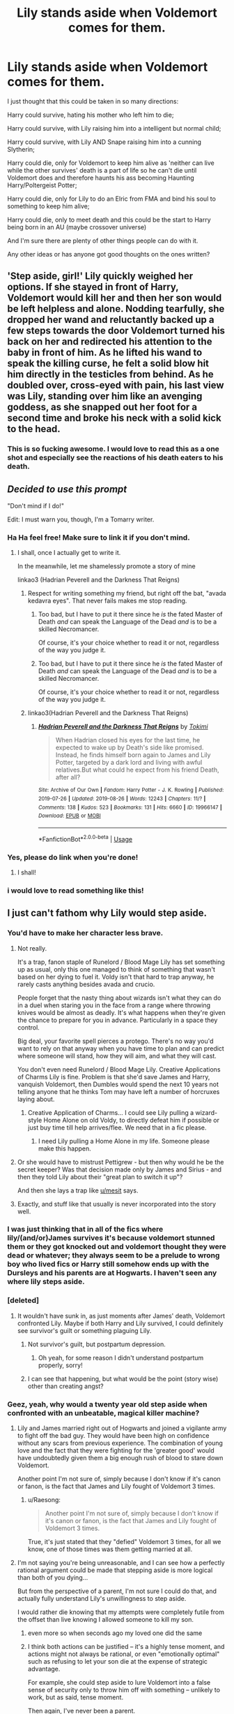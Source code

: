 #+TITLE: Lily stands aside when Voldemort comes for them.

* Lily stands aside when Voldemort comes for them.
:PROPERTIES:
:Author: Jordmufc99
:Score: 152
:DateUnix: 1568532050.0
:DateShort: 2019-Sep-15
:FlairText: Prompt
:END:
I just thought that this could be taken in so many directions:

Harry could survive, hating his mother who left him to die;

Harry could survive, with Lily raising him into a intelligent but normal child;

Harry could survive, with Lily AND Snape raising him into a cunning Slytherin;

Harry could die, only for Voldemort to keep him alive as 'neither can live while the other survives' death is a part of life so he can't die until Voldemort does and therefore haunts his ass becoming Haunting Harry/Poltergeist Potter;

Harry could die, only for Lily to do an Elric from FMA and bind his soul to something to keep him alive;

Harry could die, only to meet death and this could be the start to Harry being born in an AU (maybe crossover universe)

And I'm sure there are plenty of other things people can do with it.

Any other ideas or has anyone got good thoughts on the ones written?


** 'Step aside, girl!' Lily quickly weighed her options. If she stayed in front of Harry, Voldemort would kill her and then her son would be left helpless and alone. Nodding tearfully, she dropped her wand and reluctantly backed up a few steps towards the door Voldemort turned his back on her and redirected his attention to the baby in front of him. As he lifted his wand to speak the killing curse, he felt a solid blow hit him directly in the testicles from behind. As he doubled over, cross-eyed with pain, his last view was Lily, standing over him like an avenging goddess, as she snapped out her foot for a second time and broke his neck with a solid kick to the head.
:PROPERTIES:
:Author: Kavity123
:Score: 38
:DateUnix: 1568566611.0
:DateShort: 2019-Sep-15
:END:

*** This is so fucking awesome. I would love to read this as a one shot and especially see the reactions of his death eaters to his death.
:PROPERTIES:
:Author: samiachughtai
:Score: 10
:DateUnix: 1568574331.0
:DateShort: 2019-Sep-15
:END:


** /Decided to use this prompt/

"Don't mind if I do!"

Edit: I must warn you, though, I'm a Tomarry writer.
:PROPERTIES:
:Author: Tokimi-
:Score: 71
:DateUnix: 1568533641.0
:DateShort: 2019-Sep-15
:END:

*** Ha Ha feel free! Make sure to link it if you don't mind.
:PROPERTIES:
:Author: Jordmufc99
:Score: 20
:DateUnix: 1568536340.0
:DateShort: 2019-Sep-15
:END:

**** I shall, once I actually get to write it.

In the meanwhile, let me shamelessly promote a story of mine

linkao3 (Hadrian Peverell and the Darkness That Reigns)
:PROPERTIES:
:Author: Tokimi-
:Score: 2
:DateUnix: 1568567469.0
:DateShort: 2019-Sep-15
:END:

***** Respect for writing something my friend, but right off the bat, "avada kedavra eyes". That never fails makes me stop reading.
:PROPERTIES:
:Author: TheRaoster
:Score: 6
:DateUnix: 1568594740.0
:DateShort: 2019-Sep-16
:END:

****** Too bad, but I have to put it there since he /is/ the fated Master of Death /and/ can speak the Language of the Dead /and/ is to be a skilled Necromancer.

Of course, it's your choice whether to read it or not, regardless of the way you judge it.
:PROPERTIES:
:Author: Tokimi-
:Score: -1
:DateUnix: 1568631697.0
:DateShort: 2019-Sep-16
:END:


****** Too bad, but I have to put it there since he /is/ the fated Master of Death /and/ can speak the Language of the Dead /and/ is to be a skilled Necromancer.

Of course, it's your choice whether to read it or not, regardless of the way you judge it.
:PROPERTIES:
:Author: Tokimi-
:Score: -1
:DateUnix: 1568631702.0
:DateShort: 2019-Sep-16
:END:


***** linkao3(Hadrian Peverell and the Darkness That Reigns)
:PROPERTIES:
:Author: Squishysib
:Score: 1
:DateUnix: 1568569613.0
:DateShort: 2019-Sep-15
:END:

****** [[https://archiveofourown.org/works/19966147][*/Hadrian Peverell and the Darkness That Reigns/*]] by [[https://www.archiveofourown.org/users/Tokimi/pseuds/Tokimi][/Tokimi/]]

#+begin_quote
  When Hadrian closed his eyes for the last time, he expected to wake up by Death's side like promised. Instead, he finds himself born again to James and Lily Potter, targeted by a dark lord and living with awful relatives.But what could he expect from his friend Death, after all?
#+end_quote

^{/Site/:} ^{Archive} ^{of} ^{Our} ^{Own} ^{*|*} ^{/Fandom/:} ^{Harry} ^{Potter} ^{-} ^{J.} ^{K.} ^{Rowling} ^{*|*} ^{/Published/:} ^{2019-07-26} ^{*|*} ^{/Updated/:} ^{2019-08-26} ^{*|*} ^{/Words/:} ^{12243} ^{*|*} ^{/Chapters/:} ^{11/?} ^{*|*} ^{/Comments/:} ^{138} ^{*|*} ^{/Kudos/:} ^{523} ^{*|*} ^{/Bookmarks/:} ^{131} ^{*|*} ^{/Hits/:} ^{6660} ^{*|*} ^{/ID/:} ^{19966147} ^{*|*} ^{/Download/:} ^{[[https://archiveofourown.org/downloads/19966147/Hadrian%20Peverell%20and%20the.epub?updated_at=1567780472][EPUB]]} ^{or} ^{[[https://archiveofourown.org/downloads/19966147/Hadrian%20Peverell%20and%20the.mobi?updated_at=1567780472][MOBI]]}

--------------

*FanfictionBot*^{2.0.0-beta} | [[https://github.com/tusing/reddit-ffn-bot/wiki/Usage][Usage]]
:PROPERTIES:
:Author: FanfictionBot
:Score: 1
:DateUnix: 1568569640.0
:DateShort: 2019-Sep-15
:END:


*** Yes, please do link when you're done!
:PROPERTIES:
:Author: EpicDaNoob
:Score: 16
:DateUnix: 1568541600.0
:DateShort: 2019-Sep-15
:END:

**** I shall!
:PROPERTIES:
:Author: Tokimi-
:Score: 1
:DateUnix: 1568567564.0
:DateShort: 2019-Sep-15
:END:


*** i would love to read something like this!
:PROPERTIES:
:Author: TheEmeraldDoe
:Score: 3
:DateUnix: 1568564010.0
:DateShort: 2019-Sep-15
:END:


** I just can't fathom why Lily would step aside.
:PROPERTIES:
:Author: Axel292
:Score: 57
:DateUnix: 1568536877.0
:DateShort: 2019-Sep-15
:END:

*** You'd have to make her character less brave.
:PROPERTIES:
:Author: electric_paganini
:Score: 37
:DateUnix: 1568537297.0
:DateShort: 2019-Sep-15
:END:

**** Not really.

It's a trap, fanon staple of Runelord / Blood Mage Lily has set something up as usual, only this one managed to think of something that wasn't based on her dying to fuel it. Voldy isn't that hard to trap anyway, he rarely casts anything besides avada and crucio.

People forget that the nasty thing about wizards isn't what they can do in a duel when staring you in the face from a range where throwing knives would be almost as deadly. It's what happens when they're given the chance to prepare for you in advance. Particularly in a space they control.

Big deal, your favorite spell pierces a protego. There's no way you'd want to rely on that anyway when you have time to plan and can predict where someone will stand, how they will aim, and what they will cast.

You don't even need Runelord / Blood Mage Lily. Creative Applications of Charms Lily is fine. Problem is that she'd save James and Harry, vanquish Voldemort, then Dumbles would spend the next 10 years not telling anyone that he thinks Tom may have left a number of horcruxes laying about.
:PROPERTIES:
:Author: mesit
:Score: 51
:DateUnix: 1568539288.0
:DateShort: 2019-Sep-15
:END:

***** Creative Application of Charms... I could see Lily pulling a wizard-style Home Alone on old Voldy, to directly defeat him if possible or just buy time till help arrives/flee. We need that in a fic please.
:PROPERTIES:
:Author: Pearl_Dawnclaw
:Score: 24
:DateUnix: 1568568621.0
:DateShort: 2019-Sep-15
:END:

****** I need Lily pulling a Home Alone in my life. Someone please make this happen.
:PROPERTIES:
:Author: Arie0420
:Score: 14
:DateUnix: 1568581127.0
:DateShort: 2019-Sep-16
:END:


**** Or she would have to mistrust Pettigrew - but then why would he be the secret keeper? Was that decision made only by James and Sirius - and then they told Lily about their "great plan to switch it up"?

And then she lays a trap like [[/u/mesit][u/mesit]] says.
:PROPERTIES:
:Author: enleft
:Score: 6
:DateUnix: 1568559517.0
:DateShort: 2019-Sep-15
:END:


**** Exactly, and stuff like that usually is never incorporated into the story well.
:PROPERTIES:
:Author: Axel292
:Score: 1
:DateUnix: 1568552765.0
:DateShort: 2019-Sep-15
:END:


*** I was just thinking that in all of the fics where lily/(and/or)James survives it's because voldemort stunned them or they got knocked out and voldemort thought they were dead or whatever; they always seem to be a prelude to wrong boy who lived fics or Harry still somehow ends up with the Dursleys and his parents are at Hogwarts. I haven't seen any where lily steps aside.
:PROPERTIES:
:Author: Jordmufc99
:Score: 15
:DateUnix: 1568538840.0
:DateShort: 2019-Sep-15
:END:


*** [deleted]
:PROPERTIES:
:Score: 11
:DateUnix: 1568560110.0
:DateShort: 2019-Sep-15
:END:

**** It wouldn't have sunk in, as just moments after James' death, Voldemort confronted Lily. Maybe if both Harry and Lily survived, I could definitely see survivor's guilt or something plaguing Lily.
:PROPERTIES:
:Author: Axel292
:Score: 4
:DateUnix: 1568561798.0
:DateShort: 2019-Sep-15
:END:

***** Not survivor's guilt, but postpartum depression.
:PROPERTIES:
:Author: NewDarkAgesAhead
:Score: 3
:DateUnix: 1568586016.0
:DateShort: 2019-Sep-16
:END:

****** Oh yeah, for some reason I didn't understand postpartum properly, sorry!
:PROPERTIES:
:Author: Axel292
:Score: 2
:DateUnix: 1568620949.0
:DateShort: 2019-Sep-16
:END:


***** I can see that happening, but what would be the point (story wise) other than creating angst?
:PROPERTIES:
:Author: VulpineKitsune
:Score: 2
:DateUnix: 1568564694.0
:DateShort: 2019-Sep-15
:END:


*** Geez, yeah, why would a twenty year old step aside when confronted with an unbeatable, magical killer machine?
:PROPERTIES:
:Author: IFightWhales
:Score: 42
:DateUnix: 1568537334.0
:DateShort: 2019-Sep-15
:END:

**** Lily and James married right out of Hogwarts and joined a vigilante army to fight off the bad guy. They would have been high on confidence without any scars from previous experience. The combination of young love and the fact that they were fighting for the 'greater good' would have undoubtedly given them a big enough rush of blood to stare down Voldemort.

Another point I'm not sure of, simply because I don't know if it's canon or fanon, is the fact that James and Lily fought of Voldemort 3 times.
:PROPERTIES:
:Author: Axel292
:Score: 19
:DateUnix: 1568552714.0
:DateShort: 2019-Sep-15
:END:

***** u/Raesong:
#+begin_quote
  Another point I'm not sure of, simply because I don't know if it's canon or fanon, is the fact that James and Lily fought of Voldemort 3 times.
#+end_quote

True, it's just stated that they "defied" Voldemort 3 times, for all we know, one of those times was them getting married at all.
:PROPERTIES:
:Author: Raesong
:Score: 11
:DateUnix: 1568557583.0
:DateShort: 2019-Sep-15
:END:


**** I'm not saying you're being unreasonable, and I can see how a perfectly rational argument could be made that stepping aside is more logical than both of you dying...

But from the perspective of a parent, I'm not sure I could do that, and actually fully understand Lily's unwillingness to step aside.

I would rather die knowing that my attempts were completely futile from the offset than live knowing I allowed someone to kill my son.
:PROPERTIES:
:Author: FerusGrim
:Score: 44
:DateUnix: 1568538369.0
:DateShort: 2019-Sep-15
:END:

***** even more so when seconds ago my loved one did the same
:PROPERTIES:
:Author: CommanderL3
:Score: 20
:DateUnix: 1568543880.0
:DateShort: 2019-Sep-15
:END:


***** I think both actions can be justified -- it's a highly tense moment, and actions might not always be rational, or even "emotionally optimal" such as refusing to let your son die at the expense of strategic advantage.

For example, she could step aside to lure Voldemort into a false sense of security only to throw him off with something -- unlikely to work, but as said, tense moment.

Then again, I've never been a parent.
:PROPERTIES:
:Author: Fredrik1994
:Score: 6
:DateUnix: 1568558805.0
:DateShort: 2019-Sep-15
:END:


**** I'm guessing you're not a parent? I would never step aside.
:PROPERTIES:
:Author: xxshrekingxx
:Score: 5
:DateUnix: 1568569116.0
:DateShort: 2019-Sep-15
:END:


**** I don't understand why her age matters. Only a psychopath would step aside, and Lily wasn't described as one.
:PROPERTIES:
:Author: Edocsiru
:Score: -5
:DateUnix: 1568544646.0
:DateShort: 2019-Sep-15
:END:

***** I feel that a psychopath is to strong a word for what people would need to step aside. All they would need to be is someone who values their own life over their child's, and sadly there are quite a few people like that in the world. Not that Lily is like that in cannon.
:PROPERTIES:
:Author: EroKoneko
:Score: 11
:DateUnix: 1568557051.0
:DateShort: 2019-Sep-15
:END:

****** Eh, you don't have to value your life over your child's - if not for plot ex machina, Harry would have died shortly after Lily, so it's not crazy to potentially take the chance at at least one of you living and maybe trying to defeat Voldemort later

that said, whether or not you'd be able to do that in the heat of the moment is another thing entirely
:PROPERTIES:
:Author: sephirothrr
:Score: 1
:DateUnix: 1568608734.0
:DateShort: 2019-Sep-16
:END:


***** I definitely wouldn't go so far as a psychopath, but yeah, no matter the circumstances, tough to see Lily stepping aside.
:PROPERTIES:
:Author: Axel292
:Score: 1
:DateUnix: 1568554288.0
:DateShort: 2019-Sep-15
:END:

****** At the very least not sane human would ever step aside in such a situation, as their own emotional state would not allow it. I guess someone that has been brainwashed like a soldier may be able to rationally think about fighting another day, but not a mentally healthy mother.

What I do believe would happen is Lily abandoning James and taking Harry away. In fact I never believed a mother would stay in the middle of a war zone, knowing her child is a target, while having the means to just leave and hide in not just another country but by all means another world, the non magical one.
:PROPERTIES:
:Author: Edocsiru
:Score: 4
:DateUnix: 1568556131.0
:DateShort: 2019-Sep-15
:END:

******* Unless there's something wrong with their marriage overall, I very much doubt that she'd leave James.

It's true however, that it makes little sense for them to stay in the country. But if the question was "leave the country and James" vs staying, I highly doubt she'd do the former.
:PROPERTIES:
:Author: Fredrik1994
:Score: 4
:DateUnix: 1568559450.0
:DateShort: 2019-Sep-15
:END:


*** Not just the primal fear of facing someone who will end your existence if you don't step aside; there's also the fact that they know of a prophesy which states her child will vanquish voldemort so she might think he will survive. Or even that if she steps aside she might get a chance to hurt voldemort while he's distracted. Or she might believe that he will kill Harry either way so she might want to survive to get revenge for her husband and child. There are many ways to fit it into a story and many more I probably haven't thought of.
:PROPERTIES:
:Author: Jordmufc99
:Score: 16
:DateUnix: 1568538421.0
:DateShort: 2019-Sep-15
:END:

**** u/Axel292:
#+begin_quote
  Not just the primal fear of facing someone who will end your existence if you don't step aside
#+end_quote

Lily was young and in love. Her faith in doing the right thing would have probably fought through anything else, and still, a parent's duty is to protect their child. Do you seriously think a guy like Voldemort would follow through on his words?
:PROPERTIES:
:Author: Axel292
:Score: 5
:DateUnix: 1568554226.0
:DateShort: 2019-Sep-15
:END:


** [[https://www.fanfiction.net/s/9622538/1/Travel-Secrets-First][Travel secrets]] has a variant of this: the person who dies isn't Lily, but (it's somewhat implied) a muggle polyjuiced and Imperioed. Something like that could give a reason why someone might step aside.
:PROPERTIES:
:Author: TheBlueMenace
:Score: 12
:DateUnix: 1568549336.0
:DateShort: 2019-Sep-15
:END:


** You forgot one more option:

Lily stands aside so she can set off her claymores. Yes, claymore mines laced with Basilisk venom, the very best protection a mother can offer to her child.

[10 years later]

#+begin_quote
  Lily: I am leaving tomorrow.

  Petunia: Another one of your "errands"?

  Lily: Yes. A new menace is rising in Australia.

  Petunia: Is it that important that you can't stay another week?

  Lily: Is it one of those discussions?

  Petunia: Just tell me why you think you have to do it.

  Lily: Because somebody has to. And it may as well be me. I have the means and inclination.

  Petunia: At a cost of your son?

  Lily: I left him in good hands, didn't I?

  Petunia: But you left him.

  Lily: ...

  Lily: It will be easier when he starts Hogwarts. For you and for him. He'll be away for the most part of the year, among children of his age. He'll make friends. And I'll make sure to visit him on summer.

  Petunia: I am still against sending him there. Didn't you tell me that the last war ended too abruptly? Tensions not resolved, merely put on hold? Do you really want to send him into that world?

  Lily: I have no choice. He is too famous now. I can't hide him.

  Petunia: He is famous because of you, you know? If you didn't disappear, if you didn't let the fools draw their conclusions...

  Lily: You know how that happened. I was in a bad place back then. With James' death and everything else I... just... couldn't... The deed is done now.

  Petunia: You can rectify it. You can reveal yourself to them, lift the burden from him.

  Lily: My death is too important. It allows me to move more freely.

  Petunia: You mean it makes life easier for you. What about him?

  Lily: ...

  Petunia: Just... When will you stop? The boy needs his mother.

  Lily: When I find salvation. The end to all conflicts.

  Petunia: There isn't one.

  Lily: I know.
#+end_quote

[a little later]

#+begin_quote
  Lily: You are leaving with Aunt Petunia in a few minutes. Why don't you repeat our rules for the last time?

  Harry: Muuum!

  Lily: Please. Do it for me.

  Harry: Fine. The first rule is to never talk about you.

  Lily: Good. Continue.

  Harry: The second rule is to never ever talk about you.​

  Lily: And the third?​

  Harry: Is to always carry a concealed gun on me. I shouldn't use it unless it's a matter of life or death, but then I shouldn't hesitate. I should also remember that it's a support weapon for surprise attacks and that most wizards will be able to take it from me if I didn't act fast.​

  Lily: Correct. ...And it looks like it's time for you to go. Stay safe. I love you.​

  Harry: I know, it's written on the handle. ...I love you too.​
#+end_quote
:PROPERTIES:
:Author: InquisitorCOC
:Score: 21
:DateUnix: 1568553597.0
:DateShort: 2019-Sep-15
:END:

*** When will we see a story like this?
:PROPERTIES:
:Author: EroKoneko
:Score: 6
:DateUnix: 1568557181.0
:DateShort: 2019-Sep-15
:END:


** Why would Lily raise Harry with Snape ?
:PROPERTIES:
:Author: Jigui
:Score: 7
:DateUnix: 1568581107.0
:DateShort: 2019-Sep-16
:END:

*** because people are under the delusion that Snape being a creepy stalker should be rewarded by him getting the girl.
:PROPERTIES:
:Author: PowerSombrero
:Score: 14
:DateUnix: 1568592584.0
:DateShort: 2019-Sep-16
:END:


** Instead of killing her, Voldie could just... I don't know... Stun, Bind, Imperius, Crucio, Transfigure, Push Away, Side-Apparate, Portkey, Force down a Potion, Kidnap, Cut her legs off, I could go on.

Because there is no way in the name of Morgana that Lily would willingly let Tom get Harry, and he's still following Snape's request.
:PROPERTIES:
:Author: FavChanger
:Score: 24
:DateUnix: 1568543159.0
:DateShort: 2019-Sep-15
:END:

*** I just got a flash of Voldemort casually transfiguring Lily into a pebble, without speaking to her, hearing what she might have to say, or even breaking stride, then he brings the pebble to Snape after killing Harry, un-transfigures Lily, and he basically says, "Here's your mudblood toy, not a scratch on her, as promised."
:PROPERTIES:
:Author: shuffling-through
:Score: 39
:DateUnix: 1568559034.0
:DateShort: 2019-Sep-15
:END:

**** I worry about my sense of morality because I find this hilarious.
:PROPERTIES:
:Author: FavChanger
:Score: 23
:DateUnix: 1568559174.0
:DateShort: 2019-Sep-15
:END:


**** Well, that would definitely be a point of no return. I think she'd murder him herself.
:PROPERTIES:
:Author: Adriana1440
:Score: 6
:DateUnix: 1568563158.0
:DateShort: 2019-Sep-15
:END:

***** Yeeeaaah, but what if Snape survives her wrath long enough to explain that he regrets all of this shit and wants Voldie dead too?

Cue both of them spying, Lily becoming Voldie's nemesis in disguise, them finding out about and destroying all the horcruxes and Lily taking her revenge and trapping Voldie's soul in a piece of glass for toddler Neville to yeet it against a wall and fulfill the prophecy?

Brb need to write this.
:PROPERTIES:
:Author: DoctorInYeetology
:Score: 6
:DateUnix: 1568566268.0
:DateShort: 2019-Sep-15
:END:

****** She would still never forgive him for James and Harry's and all those deaths of her friends
:PROPERTIES:
:Author: Schak_Raven
:Score: 10
:DateUnix: 1568573947.0
:DateShort: 2019-Sep-15
:END:

******* Forgiveness, no. A working relationship to kill an insane mass-murderer? Possible.
:PROPERTIES:
:Author: DoctorInYeetology
:Score: 3
:DateUnix: 1568638777.0
:DateShort: 2019-Sep-16
:END:


** You forget the obvious IMO ones. Namely james being a good enough sacrifice or her choosing to stand aside to save james and another unborn child/children. You have her faking it to AK voldy in the back later. Things that imo would be logical
:PROPERTIES:
:Author: nicnacR
:Score: 4
:DateUnix: 1568562794.0
:DateShort: 2019-Sep-15
:END:


** linkao3([[https://archiveofourown.org/works/593855]])

is a darker take on the concept, and recently i read a fic where snape lured lily away so she wan't there, but it's pretty anti-snape so that may not be your cup of tea?
:PROPERTIES:
:Author: hpreader
:Score: 3
:DateUnix: 1568578556.0
:DateShort: 2019-Sep-16
:END:

*** I'm fine with anti Snape, it's very rare for a story to portray a good Snape without them glossing over the fact he's an asshole.
:PROPERTIES:
:Author: Jordmufc99
:Score: 2
:DateUnix: 1568578880.0
:DateShort: 2019-Sep-16
:END:

**** yeah- I'd love to read more well characterized Snape fics that don't file down his edges, especially how him and Lily fell apart in school, awkward summers, etc.

the other fic: linkao3([[https://archiveofourown.org/works/20485931]])

since the bot failed earlier, these are both ~2k rare lily ships (bella and remus respectively, with a lily focus)
:PROPERTIES:
:Author: hpreader
:Score: 3
:DateUnix: 1568579634.0
:DateShort: 2019-Sep-16
:END:


** There's several LESS fics with this premise (in fact it's the 2nd most popular LESS premise after Peggy Sue, if you include things such as Lily being stunned, her successfully fleeing and whatnot, but that's outside the scope of the prompt), the most popular one here being linkffn(Puzzle), probably because it doesn't blatantly excuse SS' involvement in the entire ordeal (most of them bring it up at some point, but have a habit of brushing it over much too easily for my comfort).
:PROPERTIES:
:Author: Fredrik1994
:Score: 5
:DateUnix: 1568558647.0
:DateShort: 2019-Sep-15
:END:

*** [[https://www.fanfiction.net/s/6622580/1/][*/Puzzle/*]] by [[https://www.fanfiction.net/u/531023/we-built-the-shadows-here][/we-built-the-shadows-here/]]

#+begin_quote
  Three years after Voldemort visited Godric's Hollow, Lily now lives under the protection of loyal Death Eater Severus Snape in a world by ruled the Dark Lord's conquest. But the Order of the Phoenix is not completely eradicated, and two names are beginning to return to her: Harry and James. COMPLETE
#+end_quote

^{/Site/:} ^{fanfiction.net} ^{*|*} ^{/Category/:} ^{Harry} ^{Potter} ^{*|*} ^{/Rated/:} ^{Fiction} ^{T} ^{*|*} ^{/Chapters/:} ^{46} ^{*|*} ^{/Words/:} ^{144,097} ^{*|*} ^{/Reviews/:} ^{469} ^{*|*} ^{/Favs/:} ^{145} ^{*|*} ^{/Follows/:} ^{141} ^{*|*} ^{/Updated/:} ^{4/21/2018} ^{*|*} ^{/Published/:} ^{1/3/2011} ^{*|*} ^{/Status/:} ^{Complete} ^{*|*} ^{/id/:} ^{6622580} ^{*|*} ^{/Language/:} ^{English} ^{*|*} ^{/Genre/:} ^{Drama} ^{*|*} ^{/Characters/:} ^{Sirius} ^{B.,} ^{Lily} ^{Evans} ^{P.,} ^{Severus} ^{S.,} ^{Regulus} ^{B.} ^{*|*} ^{/Download/:} ^{[[http://www.ff2ebook.com/old/ffn-bot/index.php?id=6622580&source=ff&filetype=epub][EPUB]]} ^{or} ^{[[http://www.ff2ebook.com/old/ffn-bot/index.php?id=6622580&source=ff&filetype=mobi][MOBI]]}

--------------

*FanfictionBot*^{2.0.0-beta} | [[https://github.com/tusing/reddit-ffn-bot/wiki/Usage][Usage]]
:PROPERTIES:
:Author: FanfictionBot
:Score: 2
:DateUnix: 1568558661.0
:DateShort: 2019-Sep-15
:END:


*** Puzzle is a fantastic story, I would highly recommend it. It really gets into nitty gritty aspects and the is a well developed story
:PROPERTIES:
:Author: TheEmeraldDoe
:Score: 2
:DateUnix: 1568564139.0
:DateShort: 2019-Sep-15
:END:


** The only way I could see Lilly standing aside if Harry was actually some golem or magical object that was enchanted to look and act like a baby meaning Lilly duped Voldemort.
:PROPERTIES:
:Author: Myflame_shinesbright
:Score: 6
:DateUnix: 1568547605.0
:DateShort: 2019-Sep-15
:END:


** Maybe a Harry that survives, but doesn´t know why his mother can't stand the sight of him because of the guilt she carries to having stepped aside (something she carries as a shameful secret) instead of protecting him, and James trying to heal his family but finally seeing it as something cultural from her muggle side and complicating stuff
:PROPERTIES:
:Author: JimXian
:Score: 2
:DateUnix: 1568573541.0
:DateShort: 2019-Sep-15
:END:


** u/PBlueKan:
#+begin_quote
  Harry could survive, with Lily raising him into a intelligent but normal child;

  Harry could survive, with Lily AND Snape raising him into a cunning Slytherin
#+end_quote

Good god I can't roll my eyes harder. Those two have been done to death in all the cringiest of ways.

Howbout this:

Lily steps aside for some reason. Maybe she's pregnant again, maybe it's just a decision made in the moment. Either way, she's filled with regret. Harry dies, Voldemort lives and then he moves on to the Longbottoms. Cut to a decade later and go from there.
:PROPERTIES:
:Author: PBlueKan
:Score: 2
:DateUnix: 1568567123.0
:DateShort: 2019-Sep-15
:END:


** ITT people ruining a completely good plot bunny with character apologism.

Lily stepping aside for selfing reasons is interesting. Lily doing the same because she had some clever plan prepared or whatever is a reiteration of what's already been done in some maner 1000 and 1 times.
:PROPERTIES:
:Author: NewDarkAgesAhead
:Score: 2
:DateUnix: 1568586184.0
:DateShort: 2019-Sep-16
:END:


** Harry dies. Voldemort wins. But there will be a new generation who rebel. Maybe there will be a new prophecy maybe the child already had born in the seventh month years ago. As we know the prophecies are easy to misinterpret.
:PROPERTIES:
:Author: FlameMary
:Score: 1
:DateUnix: 1568613205.0
:DateShort: 2019-Sep-16
:END:


** There are stories out there where this happens. She just decides she can other kids. In others they drop harry off to voldy
:PROPERTIES:
:Author: premar16
:Score: 1
:DateUnix: 1568569489.0
:DateShort: 2019-Sep-15
:END:


** Deathly Hallowed immediately came to mind and I see it's not linked yet. I stumbled upon it years ago while looking for works with personification of Death and I remember enjoying it.

Don't remember specifics, but Lily steps aside after ensuring Harry's survival, both survive yet Harry ends up being raised by Petunia. linkffn(9172846)
:PROPERTIES:
:Score: 1
:DateUnix: 1568577954.0
:DateShort: 2019-Sep-16
:END:

*** [[https://www.fanfiction.net/s/9172846/1/][*/Deathly Hallowed/*]] by [[https://www.fanfiction.net/u/1512043/Shujin1][/Shujin1/]]

#+begin_quote
  The Tale of Three Brothers was not a legend. It was a warning. No one cheats Death. And luckily for Lily Potter, the promise of the Cloak's return in exchange for her son's life was a fair deal. Stare into the abyss, Harry Potter, and we will see who blinks first.
#+end_quote

^{/Site/:} ^{fanfiction.net} ^{*|*} ^{/Category/:} ^{Harry} ^{Potter} ^{*|*} ^{/Rated/:} ^{Fiction} ^{T} ^{*|*} ^{/Chapters/:} ^{11} ^{*|*} ^{/Words/:} ^{77,463} ^{*|*} ^{/Reviews/:} ^{264} ^{*|*} ^{/Favs/:} ^{949} ^{*|*} ^{/Follows/:} ^{1,055} ^{*|*} ^{/Updated/:} ^{2/5/2014} ^{*|*} ^{/Published/:} ^{4/5/2013} ^{*|*} ^{/id/:} ^{9172846} ^{*|*} ^{/Language/:} ^{English} ^{*|*} ^{/Genre/:} ^{Adventure/Horror} ^{*|*} ^{/Characters/:} ^{Harry} ^{P.,} ^{Lily} ^{Evans} ^{P.} ^{*|*} ^{/Download/:} ^{[[http://www.ff2ebook.com/old/ffn-bot/index.php?id=9172846&source=ff&filetype=epub][EPUB]]} ^{or} ^{[[http://www.ff2ebook.com/old/ffn-bot/index.php?id=9172846&source=ff&filetype=mobi][MOBI]]}

--------------

*FanfictionBot*^{2.0.0-beta} | [[https://github.com/tusing/reddit-ffn-bot/wiki/Usage][Usage]]
:PROPERTIES:
:Author: FanfictionBot
:Score: 1
:DateUnix: 1568577967.0
:DateShort: 2019-Sep-16
:END:
